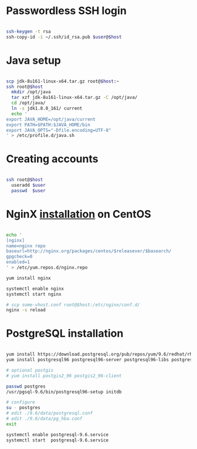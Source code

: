 * Passwordless SSH login

#+BEGIN_SRC sh

ssh-keygen -t rsa
ssh-copy-id -i ~/.ssh/id_rsa.pub $user@$host

#+END_SRC

* Java setup

#+BEGIN_SRC sh

scp jdk-8u161-linux-x64.tar.gz root@$host:~
ssh root@$host
  mkdir /opt/java
  tar xzf jdk-8u161-linux-x64.tar.gz -C /opt/java/
  cd /opt/java/
  ln -s jdk1.8.0_161/ current
  echo '
export JAVA_HOME=/opt/java/current
export PATH=$PATH:$JAVA_HOME/bin
export JAVA_OPTS="-Dfile.encoding=UTF-8"
' > /etc/profile.d/java.sh

#+END_SRC

* Creating accounts

#+BEGIN_SRC sh

ssh root@$host
  useradd $user
  passwd  $user

#+END_SRC

* NginX [[https://www.nginx.com/resources/wiki/start/topics/tutorials/install/#official-red-hat-centos-packages][installation]] on CentOS
#+BEGIN_SRC sh

echo '
[nginx]
name=nginx repo
baseurl=http://nginx.org/packages/centos/$releasever/$basearch/
gpgcheck=0
enabled=1
' > /etc/yum.repos.d/nginx.repo

yum install nginx

systemctl enable nginx
systemctl start nginx

# scp some-vhost.conf root@$host:/etc/nginx/conf.d/
nginx -s reload

#+END_SRC

* PostgreSQL installation
#+BEGIN_SRC sh

yum install https://download.postgresql.org/pub/repos/yum/9.6/redhat/rhel-7-x86_64/pgdg-centos96-9.6-3.noarch.rpm
yum install postgresql96 postgresql96-server postgresql96-libs postgresql96-contrib postgresql96-devel

# optional postgis
# yum install postgis2_96 postgis2_96-client

passwd postgres
/usr/pgsql-9.6/bin/postgresql96-setup initdb

# configure
su - postgres
# edit ./9.6/data/postgresql.conf
# edit ./9.6/data/pg_hba.conf
exit

systemctl enable postgresql-9.6.service
systemctl start  postgresql-9.6.service

#+END_SRC
